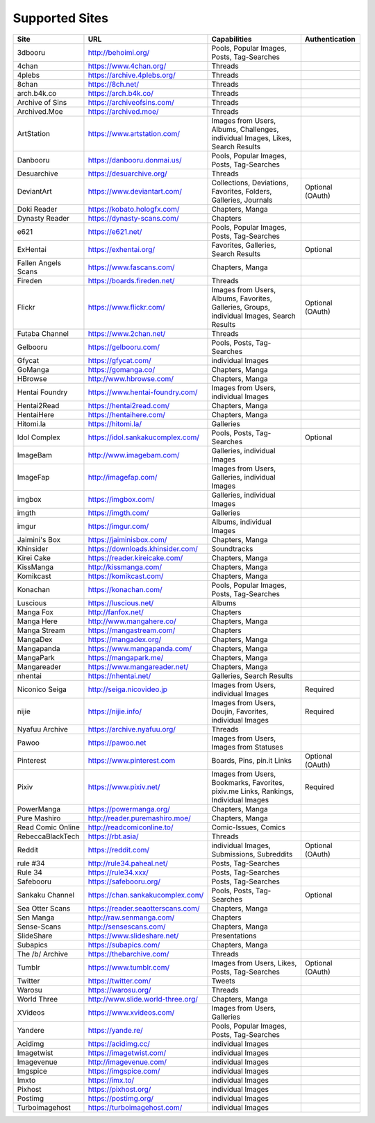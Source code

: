 Supported Sites
===============
==================== =================================== ================================================== ================
Site                 URL                                 Capabilities                                       Authentication
==================== =================================== ================================================== ================
3dbooru              http://behoimi.org/                 Pools, Popular Images, Posts, Tag-Searches
4chan                https://www.4chan.org/              Threads
4plebs               https://archive.4plebs.org/         Threads
8chan                https://8ch.net/                    Threads
arch.b4k.co          https://arch.b4k.co/                Threads
Archive of Sins      https://archiveofsins.com/          Threads
Archived.Moe         https://archived.moe/               Threads
ArtStation           https://www.artstation.com/         |Images from Use-0|
Danbooru             https://danbooru.donmai.us/         Pools, Popular Images, Posts, Tag-Searches
Desuarchive          https://desuarchive.org/            Threads
DeviantArt           https://www.deviantart.com/         |Collections, De-1|                                Optional (OAuth)
Doki Reader          https://kobato.hologfx.com/         Chapters, Manga
Dynasty Reader       https://dynasty-scans.com/          Chapters
e621                 https://e621.net/                   Pools, Popular Images, Posts, Tag-Searches
ExHentai             https://exhentai.org/               Favorites, Galleries, Search Results               Optional
Fallen Angels Scans  https://www.fascans.com/            Chapters, Manga
Fireden              https://boards.fireden.net/         Threads
Flickr               https://www.flickr.com/             |Images from Use-2|                                Optional (OAuth)
Futaba Channel       https://www.2chan.net/              Threads
Gelbooru             https://gelbooru.com/               Pools, Posts, Tag-Searches
Gfycat               https://gfycat.com/                 individual Images
GoManga              https://gomanga.co/                 Chapters, Manga
HBrowse              http://www.hbrowse.com/             Chapters, Manga
Hentai Foundry       https://www.hentai-foundry.com/     Images from Users, individual Images
Hentai2Read          https://hentai2read.com/            Chapters, Manga
HentaiHere           https://hentaihere.com/             Chapters, Manga
Hitomi.la            https://hitomi.la/                  Galleries
Idol Complex         https://idol.sankakucomplex.com/    Pools, Posts, Tag-Searches                         Optional
ImageBam             http://www.imagebam.com/            Galleries, individual Images
ImageFap             http://imagefap.com/                Images from Users, Galleries, individual Images
imgbox               https://imgbox.com/                 Galleries, individual Images
imgth                https://imgth.com/                  Galleries
imgur                https://imgur.com/                  Albums, individual Images
Jaimini's Box        https://jaiminisbox.com/            Chapters, Manga
Khinsider            https://downloads.khinsider.com/    Soundtracks
Kirei Cake           https://reader.kireicake.com/       Chapters, Manga
KissManga            http://kissmanga.com/               Chapters, Manga
Komikcast            https://komikcast.com/              Chapters, Manga
Konachan             https://konachan.com/               Pools, Popular Images, Posts, Tag-Searches
Luscious             https://luscious.net/               Albums
Manga Fox            http://fanfox.net/                  Chapters
Manga Here           http://www.mangahere.co/            Chapters, Manga
Manga Stream         https://mangastream.com/            Chapters
MangaDex             https://mangadex.org/               Chapters, Manga
Mangapanda           https://www.mangapanda.com/         Chapters, Manga
MangaPark            https://mangapark.me/               Chapters, Manga
Mangareader          https://www.mangareader.net/        Chapters, Manga
nhentai              https://nhentai.net/                Galleries, Search Results
Niconico Seiga       http://seiga.nicovideo.jp           Images from Users, individual Images               Required
nijie                https://nijie.info/                 |Images from Use-3|                                Required
Nyafuu Archive       https://archive.nyafuu.org/         Threads
Pawoo                https://pawoo.net                   Images from Users, Images from Statuses
Pinterest            https://www.pinterest.com           Boards, Pins, pin.it Links                         Optional (OAuth)
Pixiv                https://www.pixiv.net/              |Images from Use-4|                                Required
PowerManga           https://powermanga.org/             Chapters, Manga
Pure Mashiro         http://reader.puremashiro.moe/      Chapters, Manga
Read Comic Online    http://readcomiconline.to/          Comic-Issues, Comics
RebeccaBlackTech     https://rbt.asia/                   Threads
Reddit               https://reddit.com/                 individual Images, Submissions, Subreddits         Optional (OAuth)
rule #34             http://rule34.paheal.net/           Posts, Tag-Searches
Rule 34              https://rule34.xxx/                 Posts, Tag-Searches
Safebooru            https://safebooru.org/              Posts, Tag-Searches
Sankaku Channel      https://chan.sankakucomplex.com/    Pools, Posts, Tag-Searches                         Optional
Sea Otter Scans      https://reader.seaotterscans.com/   Chapters, Manga
Sen Manga            http://raw.senmanga.com/            Chapters
Sense-Scans          http://sensescans.com/              Chapters, Manga
SlideShare           https://www.slideshare.net/         Presentations
Subapics             https://subapics.com/               Chapters, Manga
The /b/ Archive      https://thebarchive.com/            Threads
Tumblr               https://www.tumblr.com/             Images from Users, Likes, Posts, Tag-Searches      Optional (OAuth)
Twitter              https://twitter.com/                Tweets
Warosu               https://warosu.org/                 Threads
World Three          http://www.slide.world-three.org/   Chapters, Manga
XVideos              https://www.xvideos.com/            Images from Users, Galleries
Yandere              https://yande.re/                   Pools, Popular Images, Posts, Tag-Searches
Acidimg              https://acidimg.cc/                 individual Images
Imagetwist           https://imagetwist.com/             individual Images
Imagevenue           http://imagevenue.com/              individual Images
Imgspice             https://imgspice.com/               individual Images
Imxto                https://imx.to/                     individual Images
Pixhost              https://pixhost.org/                individual Images
Postimg              https://postimg.org/                individual Images
Turboimagehost       https://turboimagehost.com/         individual Images
==================== =================================== ================================================== ================

.. |Images from Use-0| replace:: Images from Users, Albums, Challenges, individual Images, Likes, Search Results
.. |Collections, De-1| replace:: Collections, Deviations, Favorites, Folders, Galleries, Journals
.. |Images from Use-2| replace:: Images from Users, Albums, Favorites, Galleries, Groups, individual Images, Search Results
.. |Images from Use-3| replace:: Images from Users, Doujin, Favorites, individual Images
.. |Images from Use-4| replace:: Images from Users, Bookmarks, Favorites, pixiv.me Links, Rankings, Individual Images

